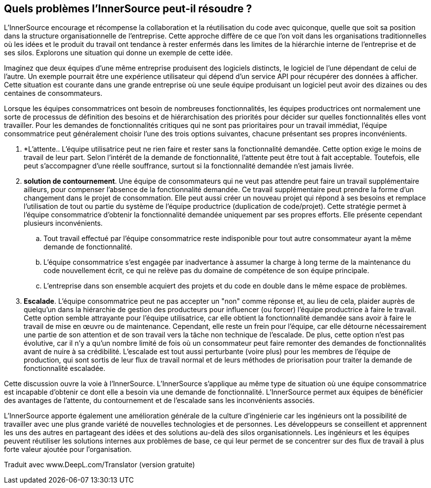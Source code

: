 == Quels problèmes l'InnerSource peut-il résoudre ?

L'InnerSource encourage et récompense la collaboration et la réutilisation du code avec quiconque, quelle que soit sa position dans la structure organisationnelle de l'entreprise.
Cette approche diffère de ce que l'on voit dans les organisations traditionnelles où les idées et le produit du travail ont tendance à rester enfermés dans les limites de la hiérarchie interne de l'entreprise et de ses silos.
Explorons une situation qui donne un exemple de cette idée.

Imaginez que deux équipes d'une même entreprise produisent des logiciels distincts, le logiciel de l'une dépendant de celui de l'autre.
Un exemple pourrait être une expérience utilisateur qui dépend d'un service API pour récupérer des données à afficher.
Cette situation est courante dans une grande entreprise où une seule équipe produisant un logiciel peut avoir des dizaines ou des centaines de consommateurs.

Lorsque les équipes consommatrices ont besoin de nombreuses fonctionnalités, les équipes productrices ont normalement une sorte de processus de définition des besoins et de hiérarchisation des priorités pour décider sur quelles fonctionnalités elles vont travailler.
Pour les demandes de fonctionnalités critiques qui ne sont pas prioritaires pour un travail immédiat, l'équipe consommatrice peut généralement choisir l'une des trois options suivantes, chacune présentant ses propres inconvénients.

. *L'attente.. L'équipe utilisatrice peut ne rien faire et rester sans la fonctionnalité demandée.
  Cette option exige le moins de travail de leur part.
  Selon l'intérêt de la demande de fonctionnalité, l'attente peut être tout à fait acceptable.
  Toutefois, elle peut s'accompagner d'une réelle souffrance, surtout si la fonctionnalité demandée n'est jamais livrée.
. *solution de contournement*. Une équipe de consommateurs qui ne veut pas attendre peut faire un travail supplémentaire ailleurs, pour compenser l'absence de la fonctionnalité demandée.
  Ce travail supplémentaire peut prendre la forme d'un changement dans le projet de consommation.
  Elle peut aussi créer un nouveau projet qui répond à ses besoins et remplace l'utilisation de tout ou partie du système de l'équipe productrice (duplication de code/projet).
  Cette stratégie permet à l'équipe consommatrice d'obtenir la fonctionnalité demandée uniquement par ses propres efforts. Elle présente cependant plusieurs inconvénients.
 .. Tout travail effectué par l'équipe consommatrice reste indisponible pour tout autre consommateur ayant la même demande de fonctionnalité.
 .. L'équipe consommatrice s'est engagée par inadvertance à assumer la charge à long terme de la maintenance du code nouvellement écrit, ce qui ne relève pas du domaine de compétence de son équipe principale.
 .. L'entreprise dans son ensemble acquiert des projets et du code en double dans le même espace de problèmes.
. *Escalade*. L'équipe consommatrice peut ne pas accepter un "non" comme réponse et, au lieu de cela, plaider auprès de quelqu'un dans la hiérarchie de gestion des producteurs pour influencer (ou forcer) l'équipe productrice à faire le travail.
Cette option semble attrayante pour l'équipe utilisatrice, car elle obtient la fonctionnalité demandée sans avoir à faire le travail de mise en œuvre ou de maintenance.
Cependant, elle reste un frein pour l'équipe, car elle détourne nécessairement une partie de son attention et de son travail vers la tâche non technique de l'escalade.
De plus, cette option n'est pas évolutive, car il n'y a qu'un nombre limité de fois où un consommateur peut faire remonter des demandes de fonctionnalités avant de nuire à sa crédibilité.
L'escalade est tout aussi perturbante (voire plus) pour les membres de l'équipe de production, qui sont sortis de leur flux de travail normal et de leurs méthodes de priorisation pour traiter la demande de fonctionnalité escaladée.

Cette discussion ouvre la voie à l'InnerSource.
L'InnerSource s'applique au même type de situation où une équipe consommatrice est incapable d'obtenir ce dont elle a besoin via une demande de fonctionnalité.
L'InnerSource permet aux équipes de bénéficier des avantages de l'attente, du contournement et de l'escalade sans les inconvénients associés.

L'InnerSource apporte également une amélioration générale de la culture d'ingénierie car les ingénieurs ont la possibilité de travailler avec une plus grande variété de nouvelles technologies et de personnes.
Les développeurs se conseillent et apprennent les uns des autres en partageant des idées et des solutions au-delà des silos organisationnels.
Les ingénieurs et les équipes peuvent réutiliser les solutions internes aux problèmes de base, ce qui leur permet de se concentrer sur des flux de travail à plus forte valeur ajoutée pour l'organisation.

Traduit avec www.DeepL.com/Translator (version gratuite)
